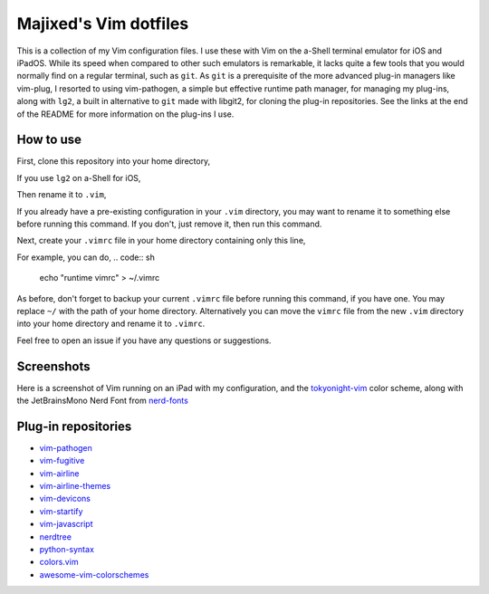 Majixed's Vim dotfiles
======================

This is a collection of my Vim configuration files. I use these with Vim on the a-Shell terminal emulator for iOS and iPadOS. While its speed when compared to other such emulators is remarkable, it lacks quite a few tools that you would normally find on a regular terminal, such as ``git``. As ``git`` is a prerequisite of the more advanced plug-in managers like vim-plug, I resorted to using vim-pathogen, a simple but effective runtime path manager, for managing my plug-ins, along with ``lg2``, a built in alternative to ``git`` made with libgit2, for cloning the plug-in repositories. See the links at the end of the README for more information on the plug-ins I use.

How to use
----------

First, clone this repository into your home directory,

.. code:: sh
    git clone https://github.com/Majixed/vim-dotfiles

If you use ``lg2`` on a-Shell for iOS,

.. code:: sh
    lg2 clone https://github.com/Majixed/vim-dotfiles

Then rename it to ``.vim``,

.. code:: sh
    mv vim-dotfiles .vim

If you already have a pre-existing configuration in your ``.vim`` directory, you may want to rename it to something else before running this command. If you don't, just remove it, then run this command.

Next, create your ``.vimrc`` file in your home directory containing only this line,

.. code:: vim
    runtime vimrc

For example, you can do,
.. code:: sh
    echo "runtime vimrc" > ~/.vimrc

As before, don't forget to backup your current ``.vimrc`` file before running this command, if you have one. You may replace ``~/`` with the path of your home directory. Alternatively you can move the ``vimrc`` file from the new ``.vim`` directory into your home directory and rename it to ``.vimrc``.

Feel free to open an issue if you have any questions or suggestions.

Screenshots
-----------

Here is a screenshot of Vim running on an iPad with my configuration, and the `tokyonight-vim <https://github.com/ghifarit53/tokyonight-vim>`_ color scheme, along with the JetBrainsMono Nerd Font from `nerd-fonts <https://github.com/ryanoasis/nerd-fonts>`_

.. image:: https://github.com/Majixed/vim-dotfiles/blob/main/screenshot.jpg)
   :alt: screenshot

Plug-in repositories
--------------------

- `vim-pathogen <https://github.com/tpope/vim-pathogen>`_
- `vim-fugitive <https://github.com/tpope/vim-fugitive>`_
- `vim-airline <https://github.com/vim-airline/vim-airline>`_
- `vim-airline-themes <https://github.com/vim-airline/vim-airline-themes>`_
- `vim-devicons <https://github.com/ryanoasis/vim-devicons>`_
- `vim-startify <https://github.com/mhinz/vim-startify>`_
- `vim-javascript <https://github.com/pangloss/vim-javascript>`_
- `nerdtree <https://github.com/preservim/nerdtree>`_
- `python-syntax <https://github.com/vim-python/python-syntax>`_
- `colors.vim <https://github.com/utensils/colors.vim>`_
- `awesome-vim-colorschemes <https://github.com/rafi/awesome-vim-colorschemes>`_

